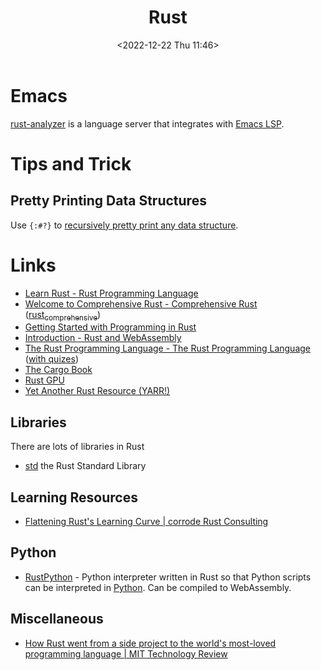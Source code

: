 :PROPERTIES:
:ID:       3469c33e-7c61-46c7-b01e-655695f3b93c
:mtime:    20250506080308 20250305161816 20241230224459 20241008125606 20240908221038 20240806173539 20240410205343 20240119090258 20230912131821 20230623074206 20230622081612 20230305215056 20230217212451 20230215001041 20230103103309 20221224191223
:ctime:    20221224191223
:END:
#+TITLE: Rust
#+DATE: <2022-12-22 Thu 11:46>
#+FILETAGS: :programming:rust:


* Emacs

[[https://rust-analyzer.github.io/manual.html#emacs][rust-analyzer]] is a language server that integrates with [[id:a29a1e50-3cf2-4d88-a71d-7c600fdf8f65][Emacs LSP]].

* Tips and Trick

** Pretty Printing Data Structures

Use ~{:#?}~ to [[https://mastodon.social/@feoh@oldbytes.space/113744176681957353][recursively pretty print any data structure]].

* Links

+ [[https://www.rust-lang.org/learn][Learn Rust - Rust Programming Language]]
+ [[https://google.github.io/comprehensive-rust/][Welcome to Comprehensive Rust - Comprehensive Rust]] ([[id:9445ca44-1e8a-4b58-92b7-5f43894f4ff3][rust_comprehensive]])
+ [[https://jesselawson.github.io/getting-started-with-rust/][Getting Started with Programming in Rust]]
+ [[https://rustwasm.github.io/docs/book/][Introduction - Rust and WebAssembly]]
+ [[https://doc.rust-lang.org/book/][The Rust Programming Language - The Rust Programming Language]] ([[https://rust-book.cs.brown.edu/][with quizes]])
+ [[https://doc.rust-lang.org/cargo/][The Cargo Book]]
+ [[https://rust-gpu.github.io/][Rust GPU]]
+ [[https://yarr.fyi/][Yet Another Rust Resource (YARR!)]]

** Libraries

There are lots of libraries in Rust

+ [[https://doc.rust-lang.org/std/index.html][std]] the Rust Standard Library

** Learning Resources

+ [[https://corrode.dev/blog/flattening-rusts-learning-curve/][Flattening Rust's Learning Curve | corrode Rust Consulting]]

** Python

+ [[https://github.com/RustPython/RustPython][RustPython]] - Python interpreter written in Rust so that Python scripts can be interpreted in [[id:5b5d1562-ecb4-4199-b530-e7993723e112][Python]]. Can be compiled
  to WebAssembly.

** Miscellaneous

+ [[https://www.technologyreview.com/2023/02/14/1067869/rust-worlds-fastest-growing-programming-language/][How Rust went from a side project to the world's most-loved programming language | MIT Technology Review]]
